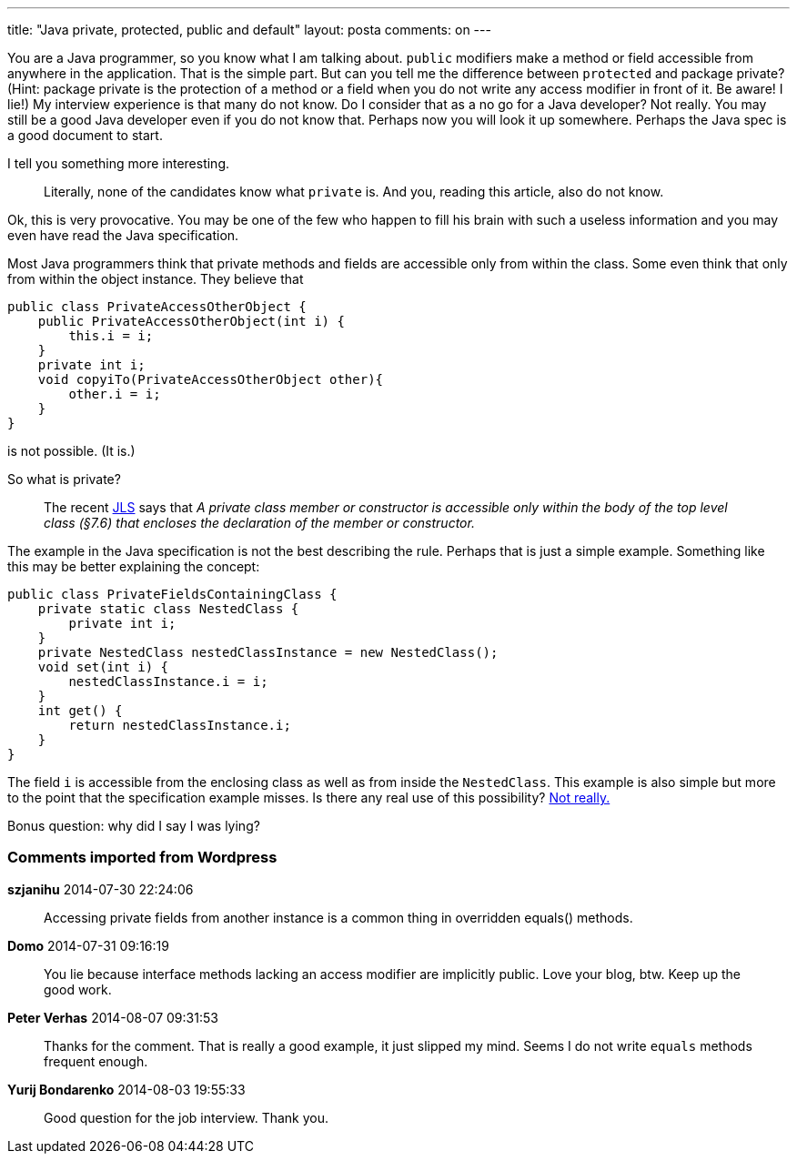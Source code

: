 ---
title: "Java private, protected, public and default" 
layout: posta
comments: on
---

You are a Java programmer, so you know what I am talking about. `public` modifiers make a method or field accessible from anywhere in the application. That is the simple part. But can you tell me the difference between `protected` and package private? (Hint: package private is the protection of a method or a field when you do not write any access modifier in front of it. Be aware! I lie!) My interview experience is that many do not know. Do I consider that as a no go for a Java developer? Not really. You may still be a good Java developer even if you do not know that. Perhaps now you will look it up somewhere. Perhaps the Java spec is a good document to start.

I tell you something more interesting.

[quote]
____
Literally, none of the candidates know what `private` is. And you, reading this article, also do not know.
____


Ok, this is very provocative. You may be one of the few who happen to fill his brain with such a useless information and you may even have read the Java specification.

Most Java programmers think that private methods and fields are accessible only from within the class. Some even think that only from within the object instance. They believe that

[source,java]
----
public class PrivateAccessOtherObject {
    public PrivateAccessOtherObject(int i) {
        this.i = i;
    }
    private int i;
    void copyiTo(PrivateAccessOtherObject other){
        other.i = i;
    }
}
----


is not possible. (It is.)

So what is private?

[quote]
____
The recent link:http://docs.oracle.com/javase/specs/jls/se8/html/jls-6.html#d5e9845[JLS] says that __A private class member or constructor is accessible only within the body of the top level class (§7.6) that encloses the declaration of the member or constructor.__
____


The example in the Java specification is not the best describing the rule. Perhaps that is just a simple example. Something like this may be better explaining the concept:

[source,java]
----
public class PrivateFieldsContainingClass {
    private static class NestedClass {
        private int i;
    }
    private NestedClass nestedClassInstance = new NestedClass();
    void set(int i) {
        nestedClassInstance.i = i;
    }
    int get() {
        return nestedClassInstance.i;
    }
}
----


The field `i` is accessible from the enclosing class as well as from inside the `NestedClass`. This example is also simple but more to the point that the specification example misses. Is there any real use of this possibility? link:http://javax0.wordpress.com/2013/12/18/design-pattern-immutable-embedded-builder/[Not really.]

Bonus question: why did I say I was lying?

=== Comments imported from Wordpress


*szjanihu* 2014-07-30 22:24:06





[quote]
____
Accessing private fields from another instance is a common thing in overridden equals() methods.
____





*Domo* 2014-07-31 09:16:19





[quote]
____
You lie because interface methods lacking an access modifier are implicitly public.  Love your blog, btw.  Keep up the good work.
____





*Peter Verhas* 2014-08-07 09:31:53





[quote]
____
Thanks for the comment. That is really a good example, it just slipped my mind. Seems I do not write `equals` methods frequent enough.
____





*Yurij Bondarenko* 2014-08-03 19:55:33





[quote]
____
Good question for the job interview. Thank you.
____



